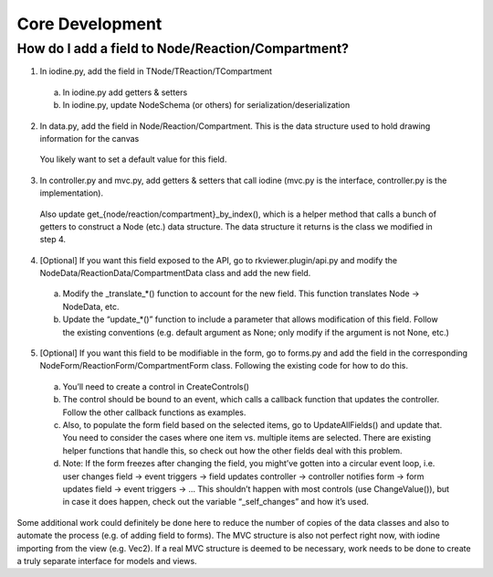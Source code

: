 =================================================
Core Development
=================================================

-----------------------------------------------------
How do I add a field to Node/Reaction/Compartment?
-----------------------------------------------------

1. In iodine.py, add the field in TNode/TReaction/TCompartment
  
  a. In iodine.py add getters & setters
  
  b. In iodine.py, update NodeSchema (or others) for serialization/deserialization

2. In data.py, add the field in Node/Reaction/Compartment. This is the data structure used to hold drawing information for the canvas

 You likely want to set a default value for this field.

3. In controller.py and mvc.py, add getters & setters that call iodine (mvc.py is the interface, controller.py is the implementation).

 Also update get_{node/reaction/compartment}_by_index(), which is a helper method that calls a bunch of getters to construct a Node (etc.) data structure. The data structure it returns is the class we modified in step 4.

4. [Optional] If you want this field exposed to the API, go to rkviewer.plugin/api.py and modify the NodeData/ReactionData/CompartmentData class and add the new field.

 a. Modify the _translate_*() function to account for the new field. This function translates Node → NodeData, etc.

 b. Update the “update_*()” function to include a parameter that allows modification of this field. Follow the existing conventions (e.g. default argument as None; only modify if the argument is not None, etc.)

5. [Optional] If you want this field to be modifiable in the form, go to forms.py and add the field in the corresponding NodeForm/ReactionForm/CompartmentForm class. Following the existing code for how to do this.

 a. You’ll need to create a control in CreateControls()

 b. The control should be bound to an event, which calls a callback function that updates the controller. Follow the other callback functions as examples.

 c. Also, to populate the form field based on the selected items, go to UpdateAllFields() and update that. You need to consider the cases where one item vs. multiple items are selected. There are existing helper functions that handle this, so check out how the other fields deal with this problem.

 d. Note: If the form freezes after changing the field, you might’ve gotten into a circular event loop, i.e. user changes field → event triggers → field updates controller → controller notifies form → form updates field → event triggers → … This shouldn’t happen with most controls (use ChangeValue()), but in case it does happen, check out the variable “_self_changes” and how it’s used.
 
Some additional work could definitely be done here to reduce the number of copies of the data classes and also to automate the process (e.g. of adding field to forms).
The MVC structure is also not perfect right now, with iodine importing from the view (e.g. Vec2). If a real MVC structure is deemed to be necessary,
work needs to be done to create a truly separate interface for models and views.

